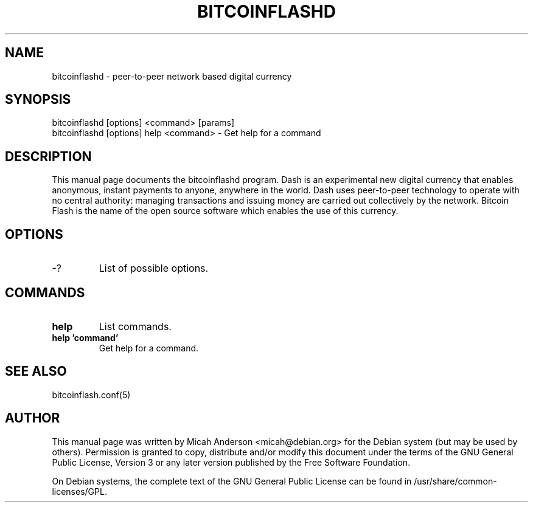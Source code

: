 .TH BITCOINFLASHD "1" "June 2016" "bitcoinflashd 0.12"
.SH NAME
bitcoinflashd \- peer-to-peer network based digital currency
.SH SYNOPSIS
bitcoinflashd [options] <command> [params]
.TP
bitcoinflashd [options] help <command> \- Get help for a command
.SH DESCRIPTION
This  manual page documents the bitcoinflashd program. Dash is an experimental new digital currency that enables anonymous, instant payments to anyone, anywhere in the world. Dash uses peer-to-peer technology to operate with no central authority: managing transactions and issuing money are carried out collectively by the network. Bitcoin Flash is the name of the open source software which enables the use of this currency.

.SH OPTIONS
.TP
\-?
List of possible options.
.SH COMMANDS
.TP
\fBhelp\fR
List commands.

.TP
\fBhelp 'command'\fR
Get help for a command.

.SH "SEE ALSO"
bitcoinflash.conf(5)
.SH AUTHOR
This manual page was written by Micah Anderson <micah@debian.org> for the Debian system (but may be used by others). Permission is granted to copy, distribute and/or modify this document under the terms of the GNU General Public License, Version 3 or any later version published by the Free Software Foundation.

On Debian systems, the complete text of the GNU General Public License can be found in /usr/share/common-licenses/GPL.


